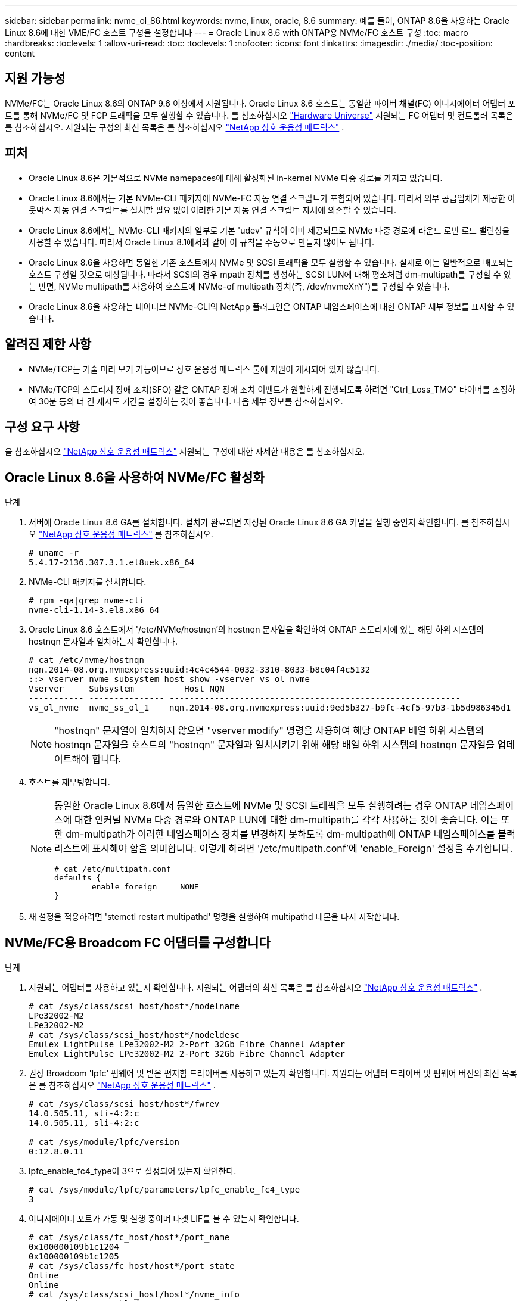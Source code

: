 ---
sidebar: sidebar 
permalink: nvme_ol_86.html 
keywords: nvme, linux, oracle, 8.6 
summary: 예를 들어, ONTAP 8.6을 사용하는 Oracle Linux 8.6에 대한 VME/FC 호스트 구성을 설정합니다 
---
= Oracle Linux 8.6 with ONTAP용 NVMe/FC 호스트 구성
:toc: macro
:hardbreaks:
:toclevels: 1
:allow-uri-read: 
:toc: 
:toclevels: 1
:nofooter: 
:icons: font
:linkattrs: 
:imagesdir: ./media/
:toc-position: content




== 지원 가능성

NVMe/FC는 Oracle Linux 8.6의 ONTAP 9.6 이상에서 지원됩니다. Oracle Linux 8.6 호스트는 동일한 파이버 채널(FC) 이니시에이터 어댑터 포트를 통해 NVMe/FC 및 FCP 트래픽을 모두 실행할 수 있습니다. 를 참조하십시오 link:https://hwu.netapp.com/["Hardware Universe"^] 지원되는 FC 어댑터 및 컨트롤러 목록은 를 참조하십시오. 지원되는 구성의 최신 목록은 를 참조하십시오 link:https://mysupport.netapp.com/matrix/["NetApp 상호 운용성 매트릭스"^] .



== 피처

* Oracle Linux 8.6은 기본적으로 NVMe namepaces에 대해 활성화된 in-kernel NVMe 다중 경로를 가지고 있습니다.
* Oracle Linux 8.6에서는 기본 NVMe-CLI 패키지에 NVMe-FC 자동 연결 스크립트가 포함되어 있습니다. 따라서 외부 공급업체가 제공한 아웃박스 자동 연결 스크립트를 설치할 필요 없이 이러한 기본 자동 연결 스크립트 자체에 의존할 수 있습니다.
* Oracle Linux 8.6에서는 NVMe-CLI 패키지의 일부로 기본 'udev' 규칙이 이미 제공되므로 NVMe 다중 경로에 라운드 로빈 로드 밸런싱을 사용할 수 있습니다. 따라서 Oracle Linux 8.1에서와 같이 이 규칙을 수동으로 만들지 않아도 됩니다.
* Oracle Linux 8.6을 사용하면 동일한 기존 호스트에서 NVMe 및 SCSI 트래픽을 모두 실행할 수 있습니다. 실제로 이는 일반적으로 배포되는 호스트 구성일 것으로 예상됩니다. 따라서 SCSI의 경우 mpath 장치를 생성하는 SCSI LUN에 대해 평소처럼 dm-multipath를 구성할 수 있는 반면, NVMe multipath를 사용하여 호스트에 NVMe-of multipath 장치(즉, /dev/nvmeXnY")를 구성할 수 있습니다.
* Oracle Linux 8.6을 사용하는 네이티브 NVMe-CLI의 NetApp 플러그인은 ONTAP 네임스페이스에 대한 ONTAP 세부 정보를 표시할 수 있습니다.




== 알려진 제한 사항

* NVMe/TCP는 기술 미리 보기 기능이므로 상호 운용성 매트릭스 툴에 지원이 게시되어 있지 않습니다.
* NVMe/TCP의 스토리지 장애 조치(SFO) 같은 ONTAP 장애 조치 이벤트가 원활하게 진행되도록 하려면 "Ctrl_Loss_TMO" 타이머를 조정하여 30분 등의 더 긴 재시도 기간을 설정하는 것이 좋습니다. 다음 세부 정보를 참조하십시오.




== 구성 요구 사항

을 참조하십시오 link:https://mysupport.netapp.com/matrix/["NetApp 상호 운용성 매트릭스"^] 지원되는 구성에 대한 자세한 내용은 를 참조하십시오.



== Oracle Linux 8.6을 사용하여 NVMe/FC 활성화

.단계
. 서버에 Oracle Linux 8.6 GA를 설치합니다. 설치가 완료되면 지정된 Oracle Linux 8.6 GA 커널을 실행 중인지 확인합니다. 를 참조하십시오 link:https://mysupport.netapp.com/matrix/["NetApp 상호 운용성 매트릭스"^] 를 참조하십시오.
+
[listing]
----
# uname -r
5.4.17-2136.307.3.1.el8uek.x86_64
----
. NVMe-CLI 패키지를 설치합니다.
+
[listing]
----
# rpm -qa|grep nvme-cli
nvme-cli-1.14-3.el8.x86_64
----
. Oracle Linux 8.6 호스트에서 '/etc/NVMe/hostnqn'의 hostnqn 문자열을 확인하여 ONTAP 스토리지에 있는 해당 하위 시스템의 hostnqn 문자열과 일치하는지 확인합니다.
+
[listing]
----
# cat /etc/nvme/hostnqn
nqn.2014-08.org.nvmexpress:uuid:4c4c4544-0032-3310-8033-b8c04f4c5132
::> vserver nvme subsystem host show -vserver vs_ol_nvme
Vserver     Subsystem          Host NQN
----------- --------------- ----------------------------------------------------------
vs_ol_nvme  nvme_ss_ol_1    nqn.2014-08.org.nvmexpress:uuid:9ed5b327-b9fc-4cf5-97b3-1b5d986345d1
----
+

NOTE: "hostnqn" 문자열이 일치하지 않으면 "vserver modify" 명령을 사용하여 해당 ONTAP 배열 하위 시스템의 hostnqn 문자열을 호스트의 "hostnqn" 문자열과 일치시키기 위해 해당 배열 하위 시스템의 hostnqn 문자열을 업데이트해야 합니다.

. 호스트를 재부팅합니다.
+
[NOTE]
====
동일한 Oracle Linux 8.6에서 동일한 호스트에 NVMe 및 SCSI 트래픽을 모두 실행하려는 경우 ONTAP 네임스페이스에 대한 인커널 NVMe 다중 경로와 ONTAP LUN에 대한 dm-multipath를 각각 사용하는 것이 좋습니다. 이는 또한 dm-multipath가 이러한 네임스페이스 장치를 변경하지 못하도록 dm-multipath에 ONTAP 네임스페이스를 블랙리스트에 표시해야 함을 의미합니다. 이렇게 하려면 '/etc/multipath.conf'에 'enable_Foreign' 설정을 추가합니다.

[listing]
----
# cat /etc/multipath.conf
defaults {
        enable_foreign     NONE
}
----
====
. 새 설정을 적용하려면 'stemctl restart multipathd' 명령을 실행하여 multipathd 데몬을 다시 시작합니다.




== NVMe/FC용 Broadcom FC 어댑터를 구성합니다

.단계
. 지원되는 어댑터를 사용하고 있는지 확인합니다. 지원되는 어댑터의 최신 목록은 를 참조하십시오 link:https://mysupport.netapp.com/matrix/["NetApp 상호 운용성 매트릭스"^] .
+
[listing]
----
# cat /sys/class/scsi_host/host*/modelname
LPe32002-M2
LPe32002-M2
# cat /sys/class/scsi_host/host*/modeldesc
Emulex LightPulse LPe32002-M2 2-Port 32Gb Fibre Channel Adapter
Emulex LightPulse LPe32002-M2 2-Port 32Gb Fibre Channel Adapter
----
. 권장 Broadcom 'lpfc' 펌웨어 및 받은 편지함 드라이버를 사용하고 있는지 확인합니다. 지원되는 어댑터 드라이버 및 펌웨어 버전의 최신 목록은 를 참조하십시오 link:https://mysupport.netapp.com/matrix/["NetApp 상호 운용성 매트릭스"^] .
+
[listing]
----
# cat /sys/class/scsi_host/host*/fwrev
14.0.505.11, sli-4:2:c
14.0.505.11, sli-4:2:c

# cat /sys/module/lpfc/version
0:12.8.0.11
----
. lpfc_enable_fc4_type이 3으로 설정되어 있는지 확인한다.
+
[listing]
----
# cat /sys/module/lpfc/parameters/lpfc_enable_fc4_type
3
----
. 이니시에이터 포트가 가동 및 실행 중이며 타겟 LIF를 볼 수 있는지 확인합니다.
+
[listing]
----
# cat /sys/class/fc_host/host*/port_name
0x100000109b1c1204
0x100000109b1c1205
# cat /sys/class/fc_host/host*/port_state
Online
Online
# cat /sys/class/scsi_host/host*/nvme_info
NVME Initiator Enabled
XRI Dist lpfc0 Total 6144 IO 5894 ELS 250
NVME LPORT lpfc0 WWPN x100000109b1c1204 WWNN x200000109b1c1204 DID x011d00 ONLINE
NVME RPORT WWPN x203800a098dfdd91 WWNN x203700a098dfdd91 DID x010c07 TARGET DISCSRVC ONLINE
NVME RPORT WWPN x203900a098dfdd91 WWNN x203700a098dfdd91 DID x011507 TARGET DISCSRVC ONLINE
NVME Statistics
LS: Xmt 0000000f78 Cmpl 0000000f78 Abort 00000000
LS XMIT: Err 00000000 CMPL: xb 00000000 Err 00000000
Total FCP Cmpl 000000002fe29bba Issue 000000002fe29bc4 OutIO 000000000000000a
abort 00001bc7 noxri 00000000 nondlp 00000000 qdepth 00000000 wqerr 00000000 err 00000000
FCP CMPL: xb 00001e15 Err 0000d906
NVME Initiator Enabled
XRI Dist lpfc1 Total 6144 IO 5894 ELS 250
NVME LPORT lpfc1 WWPN x100000109b1c1205 WWNN x200000109b1c1205 DID x011900 ONLINE
NVME RPORT WWPN x203d00a098dfdd91 WWNN x203700a098dfdd91 DID x010007 TARGET DISCSRVC ONLINE
NVME RPORT WWPN x203a00a098dfdd91 WWNN x203700a098dfdd91 DID x012a07 TARGET DISCSRVC ONLINE
NVME Statistics
LS: Xmt 0000000fa8 Cmpl 0000000fa8 Abort 00000000
LS XMIT: Err 00000000 CMPL: xb 00000000 Err 00000000
Total FCP Cmpl 000000002e14f170 Issue 000000002e14f17a OutIO 000000000000000a
abort 000016bb noxri 00000000 nondlp 00000000 qdepth 00000000 wqerr 00000000 err 00000000
FCP CMPL: xb 00001f50 Err 0000d9f8
----




=== 1MB I/O 크기 활성화

.단계
. lpfc 드라이버가 입출력 요청을 1MB 크기로 발급하려면 lpfc_sg_seg_cnt 매개변수를 256으로 설정해야 합니다.
+
[listing]
----
# cat /etc/modprobe.d/lpfc.conf
options lpfc lpfc_sg_seg_cnt=256
----
. dracut -f 명령을 실행한 다음 호스트를 재부팅합니다.
. 호스트 부팅 후 lpfc_sg_seg_cnt가 256으로 설정되어 있는지 확인합니다.
+
[listing]
----
# cat /sys/module/lpfc/parameters/lpfc_sg_seg_cnt
256
----




== Marvell/QLogic FC 어댑터를 NVMe/FC용으로 구성합니다

.단계
. RHEL 8.6 GA 커널에 포함된 기본 받은 편지함 qla2xxx 드라이버는 ONTAP 지원에 필수적인 최신 업스트림 픽스를 갖추고 있습니다. 지원되는 어댑터 드라이버 및 펌웨어 버전을 실행하고 있는지 확인합니다.
+
[listing]
----
# cat /sys/class/fc_host/host*/symbolic_name
QLE2742 FW:v9.08.02 DVR:v10.02.00.106-k
QLE2742 FW:v9.08.02 DVR:v10.02.00.106-k
----
. Marvell 어댑터가 NVMe/FC Initiator로 작동하도록 하는 "ql2xnvmeenable"이 설정되어 있는지 확인합니다.
+
[listing]
----
# cat /sys/module/qla2xxx/parameters/ql2xnvmeenable
1
----




== NVMe/TCP를 구성합니다

NVMe/FC와 달리 NVMe/TCP에는 자동 연결 기능이 없습니다. Linux NVMe/TCP 호스트에 대한 두 가지 주요 제한 사항이 반영되어 있습니다.

* 경로가 복구되면 자동 재연결되지 않음 - NVMe/TCP는 경로가 다운된 후 10분 동안 기본 'Ctrl-Loss-TMO'를 벗어나 복원되는 경로에 자동으로 다시 연결할 수 없습니다.
* 호스트 부팅 중에 자동 연결 안 됨 - NVMe/TCP는 호스트 부팅 중에도 자동으로 연결할 수 없습니다.


SFO와 같은 ONTAP 장애 조치 이벤트를 편안하게 넘기 위해서는 Ctrl_Loss_TMO 타이머를 조정하여 30분 등의 더 긴 재시도 기간을 설정하는 것이 좋습니다. 다음 세부 정보를 참조하십시오.

.단계
. 이니시에이터 포트가 지원되는 NVMe/TCP LIF에서 검색 로그 페이지 데이터를 가져올 수 있는지 확인합니다.
+
[listing]
----
# nvme discover -t tcp -w 192.168.1.8 -a 192.168.1.51
Discovery Log Number of Records 10, Generation counter 119
=====Discovery Log Entry 0======
trtype: tcp
adrfam: ipv4
subtype: nvme subsystem
treq: not specified
portid: 0
trsvcid: 4420
subnqn: nqn.1992-08.com.netapp:sn.56e362e9bb4f11ebbaded039ea165abc:subsystem.nvme_118_tcp_1
traddr: 192.168.2.56
sectype: none
=====Discovery Log Entry 1======
trtype: tcp
adrfam: ipv4
subtype: nvme subsystem
treq: not specified
portid: 1
trsvcid: 4420
subnqn: nqn.1992-08.com.netapp:sn.56e362e9bb4f11ebbaded039ea165abc:subsystem.nvme_118_tcp_1
traddr: 192.168.1.51
sectype: none
=====Discovery Log Entry 2======
trtype: tcp
adrfam: ipv4
subtype: nvme subsystem
treq: not specified
portid: 0
trsvcid: 4420
subnqn: nqn.1992-08.com.netapp:sn.56e362e9bb4f11ebbaded039ea165abc:subsystem.nvme_118_tcp_2
traddr: 192.168.2.56
sectype: none
...
----
. 마찬가지로, 다른 NVMe/TCP 이니시에이터 타겟 LIF 콤보에서 검색 로그 페이지 데이터를 성공적으로 가져올 수 있는지 확인하십시오. 예를 들면, 다음과 같습니다.
+
[listing]
----
#nvme discover -t tcp -w 192.168.1.8 -a 192.168.1.51
# nvme discover -t tcp -w 192.168.1.8 -a 192.168.1.52
# nvme discover -t tcp -w 192.168.2.9 -a 192.168.2.56
# nvme discover -t tcp -w 192.168.2.9 -a 192.168.2.57
----
. 이제 노드를 통해 지원되는 모든 NVMe/TCP 이니시에이터-타겟 LIF에서 'NVMe connect-all' 명령을 실행합니다. 'CONNECT-ALL'이 진행되는 동안 'Ctrl_Loss_TMO' 기간(예: 30분, -l 1800'을 통해 설정 가능)을 더 길게 전달하여 경로 손실이 발생할 경우 더 오랜 기간 동안 재시도하도록 해야 합니다. 예를 들면, 다음과 같습니다.
+
[listing]
----
# nvme connect-all -t tcp -w 192.168.1.8 -a 192.168.1.51 -l 1800
# nvme connect-all -t tcp -w 192.168.1.8 -a 192.168.1.52 -l 1800
# nvme connect-all -t tcp -w 192.168.2.9 -a 192.168.2.56 -l 1800
# nvme connect-all -t tcp -w 192.168.2.9 -a 192.168.2.57 -l 1800
----




== NVMe/FC 확인 중

.단계
. Oracle Linux 8.6 호스트에서 다음 NVMe/FC 설정을 검증:
+
[listing]
----
# cat /sys/module/nvme_core/parameters/multipath
Y
# cat /sys/class/nvme-subsystem/nvme-subsys*/model
NetApp ONTAP Controller
NetApp ONTAP Controller
# cat /sys/class/nvme-subsystem/nvme-subsys*/iopolicy
round-robin
round-robin
----
. 호스트에서 네임스페이스가 만들어지고 적절하게 검색되는지 확인합니다.
+
[listing]
----
# nvme list
Node         SN                   Model
---------------------------------------------------------
/dev/nvme0n1 814vWBNRwf9HAAAAAAAB NetApp ONTAP Controller
/dev/nvme0n2 814vWBNRwf9HAAAAAAAB NetApp ONTAP Controller
/dev/nvme0n3 814vWBNRwf9HAAAAAAAB NetApp ONTAP Controller


Namespace Usage    Format             FW             Rev
-----------------------------------------------------------
1                 85.90 GB / 85.90 GB  4 KiB + 0 B   FFFFFFFF
2                 85.90 GB / 85.90 GB  24 KiB + 0 B  FFFFFFFF
3                 85.90 GB / 85.90 GB  4 KiB + 0 B   FFFFFFFF
----
. 각 경로의 컨트롤러 상태가 라이브이고 적절한 ANA 상태인지 확인합니다
+
[listing]
----
# nvme list-subsys /dev/nvme0n1
nvme-subsys0 - NQN=nqn.1992-08.com.netapp:sn.5f5f2c4aa73b11e9967e00a098df41bd:subsystem.nvme_ss_ol_1
\
+- nvme0 fc traddr=nn-0x203700a098dfdd91:pn-0x203800a098dfdd91 host_traddr=nn-0x200000109b1c1204:pn-0x100000109b1c1204 live inaccessible
+- nvme1 fc traddr=nn-0x203700a098dfdd91:pn-0x203900a098dfdd91 host_traddr=nn-0x200000109b1c1204:pn-0x100000109b1c1204 live inaccessible
+- nvme2 fc traddr=nn-0x203700a098dfdd91:pn-0x203a00a098dfdd91 host_traddr=nn-0x200000109b1c1205:pn-0x100000109b1c1205 live optimized
+- nvme3 fc traddr=nn-0x203700a098dfdd91:pn-0x203d00a098dfdd91 host_traddr=nn-0x200000109b1c1205:pn-0x100000109b1c1205 live optimized
----
. NetApp 플러그인에 각 ONTAP 네임스페이스 장치에 대한 올바른 값이 표시되는지 확인합니다
+
[listing]
----
# nvme netapp ontapdevices -o column

Device        Vserver   Namespace Path
----------------------- ------------------------------
/dev/nvme0n1   vs_ol_nvme  /vol/ol_nvme_vol_1_1_0/ol_nvme_ns
/dev/nvme0n2   vs_ol_nvme  /vol/ol_nvme_vol_1_0_0/ol_nvme_ns
/dev/nvme0n3   vs_ol_nvme  /vol/ol_nvme_vol_1_1_1/ol_nvme_ns


NSID       UUID                                   Size
------------------------------------------------------------
1          72b887b1-5fb6-47b8-be0b-33326e2542e2   85.90GB
2          04bf9f6e-9031-40ea-99c7-a1a61b2d7d08   85.90GB
3          264823b1-8e03-4155-80dd-e904237014a4   85.90GB
----


[listing]
----
# nvme netapp ontapdevices -o json
{
"ONTAPdevices" : [
    {
        "Device" : "/dev/nvme0n1",
        "Vserver" : "vs_ol_nvme",
        "Namespace_Path" : "/vol/ol_nvme_vol_1_1_0/ol_nvme_ns",
        "NSID" : 1,
        "UUID" : "72b887b1-5fb6-47b8-be0b-33326e2542e2",
        "Size" : "85.90GB",
        "LBA_Data_Size" : 4096,
        "Namespace_Size" : 20971520
    },
    {
        "Device" : "/dev/nvme0n2",
        "Vserver" : "vs_ol_nvme",
        "Namespace_Path" : "/vol/ol_nvme_vol_1_0_0/ol_nvme_ns",
        "NSID" : 2,
        "UUID" : "04bf9f6e-9031-40ea-99c7-a1a61b2d7d08",
        "Size" : "85.90GB",
        "LBA_Data_Size" : 4096,
        "Namespace_Size" : 20971520
      },
      {
         "Device" : "/dev/nvme0n3",
         "Vserver" : "vs_ol_nvme",
         "Namespace_Path" : "/vol/ol_nvme_vol_1_1_1/ol_nvme_ns",
         "NSID" : 3,
         "UUID" : "264823b1-8e03-4155-80dd-e904237014a4",
         "Size" : "85.90GB",
         "LBA_Data_Size" : 4096,
         "Namespace_Size" : 20971520
       },
  ]
}
----


== 문제 해결

NVMe/FC 오류에 대한 문제 해결을 시작하기 전에 항상 IMT 사양을 준수하는 구성을 실행하고 있는지 확인한 후 다음 단계를 수행하여 호스트측 문제를 디버깅하십시오.



=== lpfc 세부 정보 로깅

driver/scsi/lpfc/lpfc_logmsg.h에서 볼 수 있는 NVMe/FC에 사용할 수 있는 비트 마스크를 로깅하는 lpfc 드라이버 목록은 다음과 같습니다.

[listing]
----
#define LOG_NVME 0x00100000 /* NVME general events. */
#define LOG_NVME_DISC 0x00200000 /* NVME Discovery/Connect events. */
#define LOG_NVME_ABTS 0x00400000 /* NVME ABTS events. */
#define LOG_NVME_IOERR 0x00800000 /* NVME IO Error events. */
----
따라서 lpfc 드라이버 관점에서 NVMe/FC 이벤트를 로깅하기 위해 위의 값 중 한 값으로 lpfc_log_verbose 드라이버 설정('/etc/modprobe.d/lpfc.conf'의 lpfc 행에 추가됨)을 설정할 수 있습니다. 그런 다음 'racut -f'를 실행하여 initiramfs를 다시 생성한 다음 호스트를 재부팅합니다. 재부팅 후 위의 'log_NVMe_disc' 비트마스크를 예로 사용하여 상세 로깅이 적용되었는지 확인합니다.

[listing]
----
# cat /etc/modprobe.d/lpfc.conf
lpfc_enable_fc4_type=3 lpfc_log_verbose=0xf00083
# cat /sys/module/lpfc/parameters/lpfc_log_verbose
15728771
----


=== qla2xxx 세부 정보 로깅

lpfc 드라이버에 대한 NVMe/FC에 대한 유사한 특정 qla2xxx 로깅이 없습니다. 따라서 다음 단계를 사용하여 일반 qla2xxx 로깅 수준을 설정할 수 있습니다.

.단계
. 해당 modprobe qla2xxx conf 파일에 "ql2xextended_error_logging=0x1e400000" 값을 추가합니다.
. dracut -f 명령을 실행하여 initramfs를 재생성한 다음 호스트를 재부팅합니다.
. 재부팅 후 상세 로깅이 다음과 같이 적용되었는지 확인합니다.
+
[listing]
----
# cat /etc/modprobe.d/qla2xxx.conf
options qla2xxx ql2xnvmeenable=1 ql2xextended_error_logging=0x1e400000
# cat /sys/module/qla2xxx/parameters/ql2xextended_error_logging
507510784
----




=== 일반적인 NVMe-CLI 오류 및 해결 방법

NVMe Discover, NVMe connect 또는 NVMe connect-all 동작 중에 NVMe-CLI로 표시되는 오류와 해결 방법은 다음 표에 나와 있습니다.

[cols="20, 20, 50"]
|===
| NVMe-CLI에 의해 표시되는 오류 | 가능한 원인 | 해결 방법 


| '/dev/NVMe-fabric에 쓸 수 없음: 잘못된 인수. | 구문이 잘못되었습니다. | NVMe 명령에 올바른 구문을 사용하고 있는지 확인하십시오. 


| '/dev/NVMe-fabric에 쓰지 못함: 해당 파일 또는 디렉토리가 없습니다. | 여러 가지 문제로 인해 이 문제가 발생할 수 있습니다. 일반적인 경우 위의 NVMe 명령에 잘못된 인수를 전달했습니다.  a| 
* 위 명령에 대한 올바른 인수 자체(예: 적절한 WWNN 문자열, WWPN 문자열)를 전달했는지 확인하십시오.
* 인수가 올바르지만 여전히 이 오류가 표시되는 경우 NVMe 이니시에이터가 "Enabled"로 표시되고 NVMe/FC target LIF가 원격 포트 섹션 아래에 올바르게 표시되는지 '/sys/class/scsi_host/host * /NVMe_info' 출력이 올바른지 확인하십시오. 예를 들면, 다음과 같습니다.


[listing]
----
# cat /sys/class/scsi_host/host*/nvme_info
NVME Initiator Enabled
NVME LPORT lpfc0 WWPN x10000090fae0ec9d WWNN x20000090fae0ec9d DID x012000 ONLINE
NVME RPORT WWPN x200b00a098c80f09 WWNN x200a00a098c80f09 DID x010601 TARGET DISCSRVC ONLINE
NVME Statistics
LS: Xmt 0000000000000006 Cmpl 0000000000000006
FCP: Rd 0000000000000071 Wr 0000000000000005 IO 0000000000000031
Cmpl 00000000000000a6 Outstanding 0000000000000001
NVME Initiator Enabled
NVME LPORT lpfc1 WWPN x10000090fae0ec9e WWNN x20000090fae0ec9e DID x012400 ONLINE
NVME RPORT WWPN x200900a098c80f09 WWNN x200800a098c80f09 DID x010301 TARGET DISCSRVC ONLINE
NVME Statistics
LS: Xmt 0000000000000006 Cmpl 0000000000000006
FCP: Rd 0000000000000073 Wr 0000000000000005 IO 0000000000000031
Cmpl 00000000000000a8 Outstanding 0000000000000001
----
* 타겟 LIF가 "NVMe_info" 출력에서 위와 같이 표시되지 않으면 의심되는 NVMe/FC 오류에 대한 '/var/log/messages' 및 'mesg' 출력을 확인하여 그에 따라 보고/수정하십시오.




| 가져올 검색 로그 항목이 없습니다 | 이 오류 메시지는 일반적으로 '/etc/NVMe/hostnqn' 문자열이 NetApp 어레이의 해당 하위 시스템에 추가되지 않은 경우에 표시됩니다. 또는 잘못된 hostnqn 문자열이 해당 하위 시스템에 추가되었습니다. | 정확한 '/etc/NVMe/hostnqn' 문자열이 NetApp 어레이의 해당 하위 시스템에 추가되었는지 확인합니다('vserver NVMe subsystem host show'를 통해 확인). 


| '/dev/NVMe-fabric에 쓸 수 없습니다: 작업이 이미 진행 중입니다. | 이 오류 메시지는 컨트롤러 연결 또는 지정된 작업이 이미 생성되었거나 생성 중인 경우에 표시됩니다. 이 문제는 위에 설치된 자동 연결 스크립트의 일부로 발생할 수 있습니다. | 없음. "NVMe 검색"을 위해 잠시 후에 이 명령을 실행해 보십시오. NVMe connect와 connect-all의 경우 NVMe list 명령을 실행하여 네임스페이스 디바이스가 이미 생성되어 호스트에 표시되는지 확인하십시오. 
|===


=== 기술 지원 문의 시기

여전히 문제가 발생하는 경우 다음 파일 및 명령 출력을 수집하고 기술 지원 부서에 문의하여 추가 분류를 요청하십시오.

[listing]
----
cat /sys/class/scsi_host/host*/nvme_info
/var/log/messages
dmesg
nvme discover output as in:
nvme discover --transport=fc --traddr=nn-0x200a00a098c80f09:pn-0x200b00a098c80f09 --host-traddr=nn-0x20000090fae0ec9d:pn-0x10000090fae0ec9d
nvme list
nvme list-subsys /dev/nvmeXnY
----


== 알려진 문제 및 해결 방법

없음.
